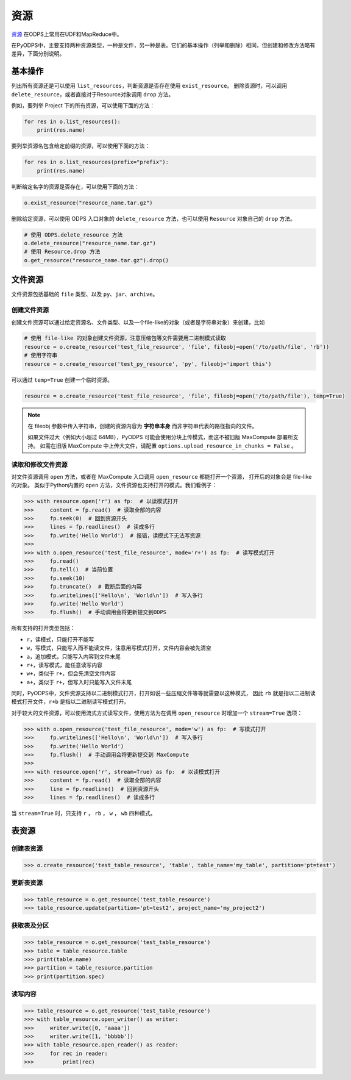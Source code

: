 .. _resource:

资源
=======

`资源 <https://help.aliyun.com/document_detail/27822.html>`_ 在ODPS上常用在UDF和MapReduce中。

在PyODPS中，主要支持两种资源类型，一种是文件，另一种是表。它们的基本操作（列举和删除）相同，但创建和修改方法略有差异，下面分别说明。

基本操作
-------

列出所有资源还是可以使用 ``list_resources``，判断资源是否存在使用 ``exist_resource``。
删除资源时，可以调用 ``delete_resource``，或者直接对于Resource对象调用 ``drop`` 方法。

例如，要列举 Project 下的所有资源，可以使用下面的方法：

.. code-block:: python

    for res in o.list_resources():
        print(res.name)

要列举资源名包含给定前缀的资源，可以使用下面的方法：

.. code-block:: python

    for res in o.list_resources(prefix="prefix"):
        print(res.name)

判断给定名字的资源是否存在，可以使用下面的方法：

.. code-block:: python

    o.exist_resource("resource_name.tar.gz")

删除给定资源，可以使用 ODPS 入口对象的 ``delete_resource`` 方法，也可以使用 ``Resource``
对象自己的 ``drop`` 方法。

.. code-block:: python

    # 使用 ODPS.delete_resource 方法
    o.delete_resource("resource_name.tar.gz")
    # 使用 Resource.drop 方法
    o.get_resource("resource_name.tar.gz").drop()

文件资源
---------

文件资源包括基础的 ``file`` 类型、以及 ``py``、``jar``、``archive``。

创建文件资源
~~~~~~~~~~~~~~~

创建文件资源可以通过给定资源名、文件类型、以及一个file-like的对象（或者是字符串对象）来创建，比如

.. code-block:: python

   # 使用 file-like 的对象创建文件资源，注意压缩包等文件需要用二进制模式读取
   resource = o.create_resource('test_file_resource', 'file', fileobj=open('/to/path/file', 'rb'))
   # 使用字符串
   resource = o.create_resource('test_py_resource', 'py', fileobj='import this')


可以通过 ``temp=True`` 创建一个临时资源。

.. code-block:: python

   resource = o.create_resource('test_file_resource', 'file', fileobj=open('/to/path/file'), temp=True)

.. note::

    在 fileobj 参数中传入字符串，创建的资源内容为 **字符串本身** 而非字符串代表的路径指向的文件。

    如果文件过大（例如大小超过 64MB），PyODPS 可能会使用分块上传模式，而这不被旧版 MaxCompute 部署所支持。
    如需在旧版 MaxCompute 中上传大文件，请配置 ``options.upload_resource_in_chunks = False`` 。

读取和修改文件资源
~~~~~~~~~~~~~~
对文件资源调用 ``open`` 方法，或者在 MaxCompute 入口调用 ``open_resource`` 都能打开一个资源，
打开后的对象会是 file-like 的对象。
类似于Python内置的 ``open`` 方法，文件资源也支持打开的模式。我们看例子：

.. code-block:: python

   >>> with resource.open('r') as fp:  # 以读模式打开
   >>>     content = fp.read()  # 读取全部的内容
   >>>     fp.seek(0)  # 回到资源开头
   >>>     lines = fp.readlines()  # 读成多行
   >>>     fp.write('Hello World')  # 报错，读模式下无法写资源
   >>>
   >>> with o.open_resource('test_file_resource', mode='r+') as fp:  # 读写模式打开
   >>>     fp.read()
   >>>     fp.tell()  # 当前位置
   >>>     fp.seek(10)
   >>>     fp.truncate()  # 截断后面的内容
   >>>     fp.writelines(['Hello\n', 'World\n'])  # 写入多行
   >>>     fp.write('Hello World')
   >>>     fp.flush()  # 手动调用会将更新提交到ODPS

所有支持的打开类型包括：

* ``r``，读模式，只能打开不能写
* ``w``，写模式，只能写入而不能读文件，注意用写模式打开，文件内容会被先清空
* ``a``，追加模式，只能写入内容到文件末尾
* ``r+``，读写模式，能任意读写内容
* ``w+``，类似于 ``r+``，但会先清空文件内容
* ``a+``，类似于 ``r+``，但写入时只能写入文件末尾

同时，PyODPS中，文件资源支持以二进制模式打开，打开如说一些压缩文件等等就需要以这种模式，
因此 ``rb`` 就是指以二进制读模式打开文件，``r+b`` 是指以二进制读写模式打开。

对于较大的文件资源，可以使用流式方式读写文件，使用方法为在调用 ``open_resource`` 时增加一个
``stream=True`` 选项：

.. code-block:: python

   >>> with o.open_resource('test_file_resource', mode='w') as fp:  # 写模式打开
   >>>     fp.writelines(['Hello\n', 'World\n'])  # 写入多行
   >>>     fp.write('Hello World')
   >>>     fp.flush()  # 手动调用会将更新提交到 MaxCompute
   >>>
   >>> with resource.open('r', stream=True) as fp:  # 以读模式打开
   >>>     content = fp.read()  # 读取全部的内容
   >>>     line = fp.readline()  # 回到资源开头
   >>>     lines = fp.readlines()  # 读成多行

当 ``stream=True`` 时，只支持 ``r`` ， ``rb`` ， ``w`` ， ``wb`` 四种模式。

表资源
-------

创建表资源
~~~~~~~~~~~~

.. code-block:: python

   >>> o.create_resource('test_table_resource', 'table', table_name='my_table', partition='pt=test')

更新表资源
~~~~~~~~~~~

.. code-block:: python

   >>> table_resource = o.get_resource('test_table_resource')
   >>> table_resource.update(partition='pt=test2', project_name='my_project2')

获取表及分区
~~~~~~~~~~~~~

.. code-block:: python

   >>> table_resource = o.get_resource('test_table_resource')
   >>> table = table_resource.table
   >>> print(table.name)
   >>> partition = table_resource.partition
   >>> print(partition.spec)

读写内容
~~~~~~~~

.. code-block:: python

   >>> table_resource = o.get_resource('test_table_resource')
   >>> with table_resource.open_writer() as writer:
   >>>     writer.write([0, 'aaaa'])
   >>>     writer.write([1, 'bbbbb'])
   >>> with table_resource.open_reader() as reader:
   >>>     for rec in reader:
   >>>         print(rec)

